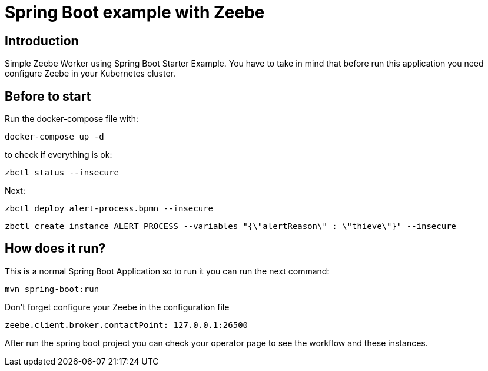 = Spring Boot example with Zeebe

== Introduction ==
Simple Zeebe Worker using Spring Boot Starter Example.
You have to take in mind that before run this application you need configure Zeebe in your Kubernetes cluster.

== Before to start

Run the docker-compose file with:
```
docker-compose up -d
```

to check if everything is ok:
```
zbctl status --insecure
```

Next:
```
zbctl deploy alert-process.bpmn --insecure
```
```
zbctl create instance ALERT_PROCESS --variables "{\"alertReason\" : \"thieve\"}" --insecure
```
== How does it run?

This is a normal Spring Boot Application so to run it you can run the next command:


```
mvn spring-boot:run

``` 

Don't forget configure your Zeebe in the configuration file

```
zeebe.client.broker.contactPoint: 127.0.0.1:26500
```

After run the spring boot project you can check your operator page to see the workflow and these
instances.


